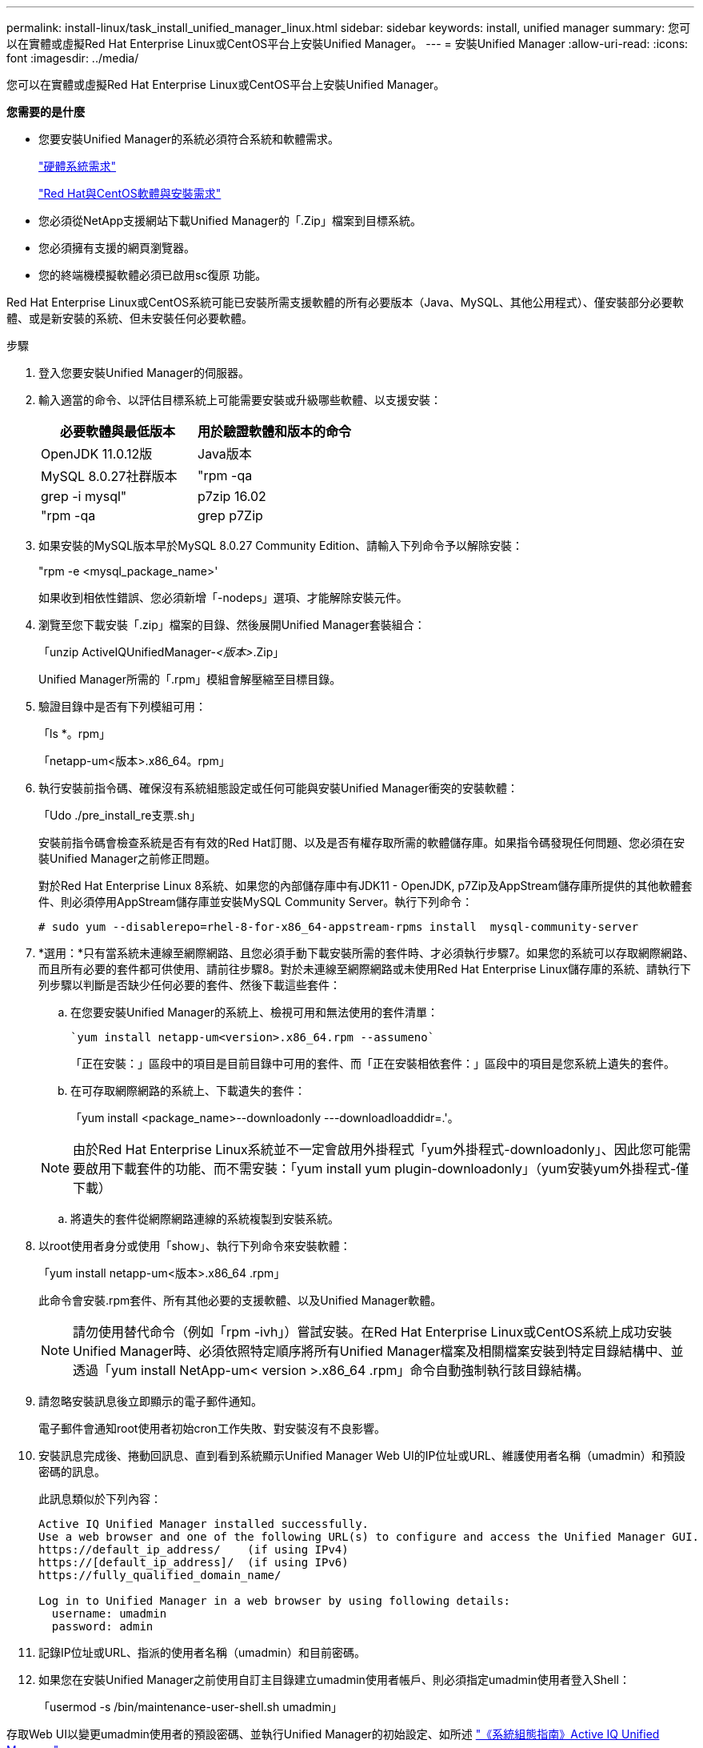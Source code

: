 ---
permalink: install-linux/task_install_unified_manager_linux.html 
sidebar: sidebar 
keywords: install, unified manager 
summary: 您可以在實體或虛擬Red Hat Enterprise Linux或CentOS平台上安裝Unified Manager。 
---
= 安裝Unified Manager
:allow-uri-read: 
:icons: font
:imagesdir: ../media/


[role="lead"]
您可以在實體或虛擬Red Hat Enterprise Linux或CentOS平台上安裝Unified Manager。

*您需要的是什麼*

* 您要安裝Unified Manager的系統必須符合系統和軟體需求。
+
link:concept_virtual_infrastructure_or_hardware_system_requirements.html["硬體系統需求"]

+
link:reference_red_hat_and_centos_software_and_installation_requirements.html["Red Hat與CentOS軟體與安裝需求"]

* 您必須從NetApp支援網站下載Unified Manager的「.Zip」檔案到目標系統。
* 您必須擁有支援的網頁瀏覽器。
* 您的終端機模擬軟體必須已啟用sc復原 功能。


Red Hat Enterprise Linux或CentOS系統可能已安裝所需支援軟體的所有必要版本（Java、MySQL、其他公用程式）、僅安裝部分必要軟體、或是新安裝的系統、但未安裝任何必要軟體。

.步驟
. 登入您要安裝Unified Manager的伺服器。
. 輸入適當的命令、以評估目標系統上可能需要安裝或升級哪些軟體、以支援安裝：
+
[cols="2*"]
|===
| 必要軟體與最低版本 | 用於驗證軟體和版本的命令 


 a| 
OpenJDK 11.0.12版
 a| 
Java版本



 a| 
MySQL 8.0.27社群版本
 a| 
"rpm -qa | grep -i mysql"



 a| 
p7zip 16.02
 a| 
"rpm -qa | grep p7Zip

|===
. 如果安裝的MySQL版本早於MySQL 8.0.27 Community Edition、請輸入下列命令予以解除安裝：
+
"rpm -e <mysql_package_name>'

+
如果收到相依性錯誤、您必須新增「-nodeps」選項、才能解除安裝元件。

. 瀏覽至您下載安裝「.zip」檔案的目錄、然後展開Unified Manager套裝組合：
+
「unzip ActiveIQUnifiedManager-_<版本>_.Zip」

+
Unified Manager所需的「.rpm」模組會解壓縮至目標目錄。

. 驗證目錄中是否有下列模組可用：
+
「ls *。rpm」

+
「netapp-um<版本>.x86_64。rpm」

. 執行安裝前指令碼、確保沒有系統組態設定或任何可能與安裝Unified Manager衝突的安裝軟體：
+
「Udo ./pre_install_re支票.sh」

+
安裝前指令碼會檢查系統是否有有效的Red Hat訂閱、以及是否有權存取所需的軟體儲存庫。如果指令碼發現任何問題、您必須在安裝Unified Manager之前修正問題。

+
對於Red Hat Enterprise Linux 8系統、如果您的內部儲存庫中有JDK11 - OpenJDK, p7Zip及AppStream儲存庫所提供的其他軟體套件、則必須停用AppStream儲存庫並安裝MySQL Community Server。執行下列命令：

+
[listing]
----
# sudo yum --disablerepo=rhel-8-for-x86_64-appstream-rpms install  mysql-community-server
----
. *選用：*只有當系統未連線至網際網路、且您必須手動下載安裝所需的套件時、才必須執行步驟7。如果您的系統可以存取網際網路、而且所有必要的套件都可供使用、請前往步驟8。對於未連線至網際網路或未使用Red Hat Enterprise Linux儲存庫的系統、請執行下列步驟以判斷是否缺少任何必要的套件、然後下載這些套件：
+
.. 在您要安裝Unified Manager的系統上、檢視可用和無法使用的套件清單：
+
 `yum install netapp-um<version>.x86_64.rpm --assumeno`
+
「正在安裝：」區段中的項目是目前目錄中可用的套件、而「正在安裝相依套件：」區段中的項目是您系統上遺失的套件。

.. 在可存取網際網路的系統上、下載遺失的套件：
+
「yum install <package_name>--downloadonly ---downloadloaddidr=.'。

+
[NOTE]
====
由於Red Hat Enterprise Linux系統並不一定會啟用外掛程式「yum外掛程式-downloadonly」、因此您可能需要啟用下載套件的功能、而不需安裝：「yum install yum plugin-downloadonly」（yum安裝yum外掛程式-僅下載）

====
.. 將遺失的套件從網際網路連線的系統複製到安裝系統。


. 以root使用者身分或使用「show」、執行下列命令來安裝軟體：
+
「yum install netapp-um<版本>.x86_64 .rpm」

+
此命令會安裝.rpm套件、所有其他必要的支援軟體、以及Unified Manager軟體。

+
[NOTE]
====
請勿使用替代命令（例如「rpm -ivh」）嘗試安裝。在Red Hat Enterprise Linux或CentOS系統上成功安裝Unified Manager時、必須依照特定順序將所有Unified Manager檔案及相關檔案安裝到特定目錄結構中、並透過「yum install NetApp-um< version >.x86_64 .rpm」命令自動強制執行該目錄結構。

====
. 請忽略安裝訊息後立即顯示的電子郵件通知。
+
電子郵件會通知root使用者初始cron工作失敗、對安裝沒有不良影響。

. 安裝訊息完成後、捲動回訊息、直到看到系統顯示Unified Manager Web UI的IP位址或URL、維護使用者名稱（umadmin）和預設密碼的訊息。
+
此訊息類似於下列內容：

+
[listing]
----
Active IQ Unified Manager installed successfully.
Use a web browser and one of the following URL(s) to configure and access the Unified Manager GUI.
https://default_ip_address/    (if using IPv4)
https://[default_ip_address]/  (if using IPv6)
https://fully_qualified_domain_name/

Log in to Unified Manager in a web browser by using following details:
  username: umadmin
  password: admin
----
. 記錄IP位址或URL、指派的使用者名稱（umadmin）和目前密碼。
. 如果您在安裝Unified Manager之前使用自訂主目錄建立umadmin使用者帳戶、則必須指定umadmin使用者登入Shell：
+
「usermod -s /bin/maintenance-user-shell.sh umadmin」



存取Web UI以變更umadmin使用者的預設密碼、並執行Unified Manager的初始設定、如所述 link:../config/concept_configure_unified_manager.html["《系統組態指南》Active IQ Unified Manager"]。
